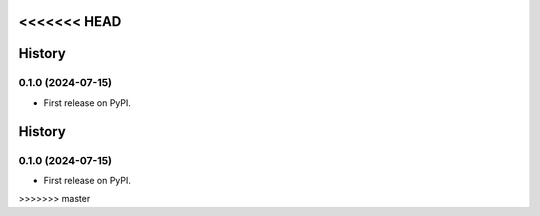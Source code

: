 <<<<<<< HEAD
=======
History
=======

0.1.0 (2024-07-15)
------------------

* First release on PyPI.
=======
=======
History
=======

0.1.0 (2024-07-15)
------------------

* First release on PyPI.
>>>>>>> master
